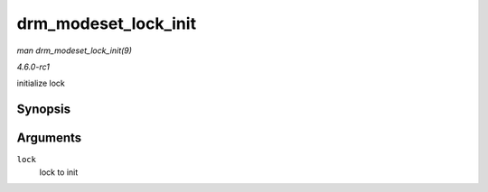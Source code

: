 
.. _API-drm-modeset-lock-init:

=====================
drm_modeset_lock_init
=====================

*man drm_modeset_lock_init(9)*

*4.6.0-rc1*

initialize lock


Synopsis
========

.. c:function:: void drm_modeset_lock_init( struct drm_modeset_lock * lock )

Arguments
=========

``lock``
    lock to init
